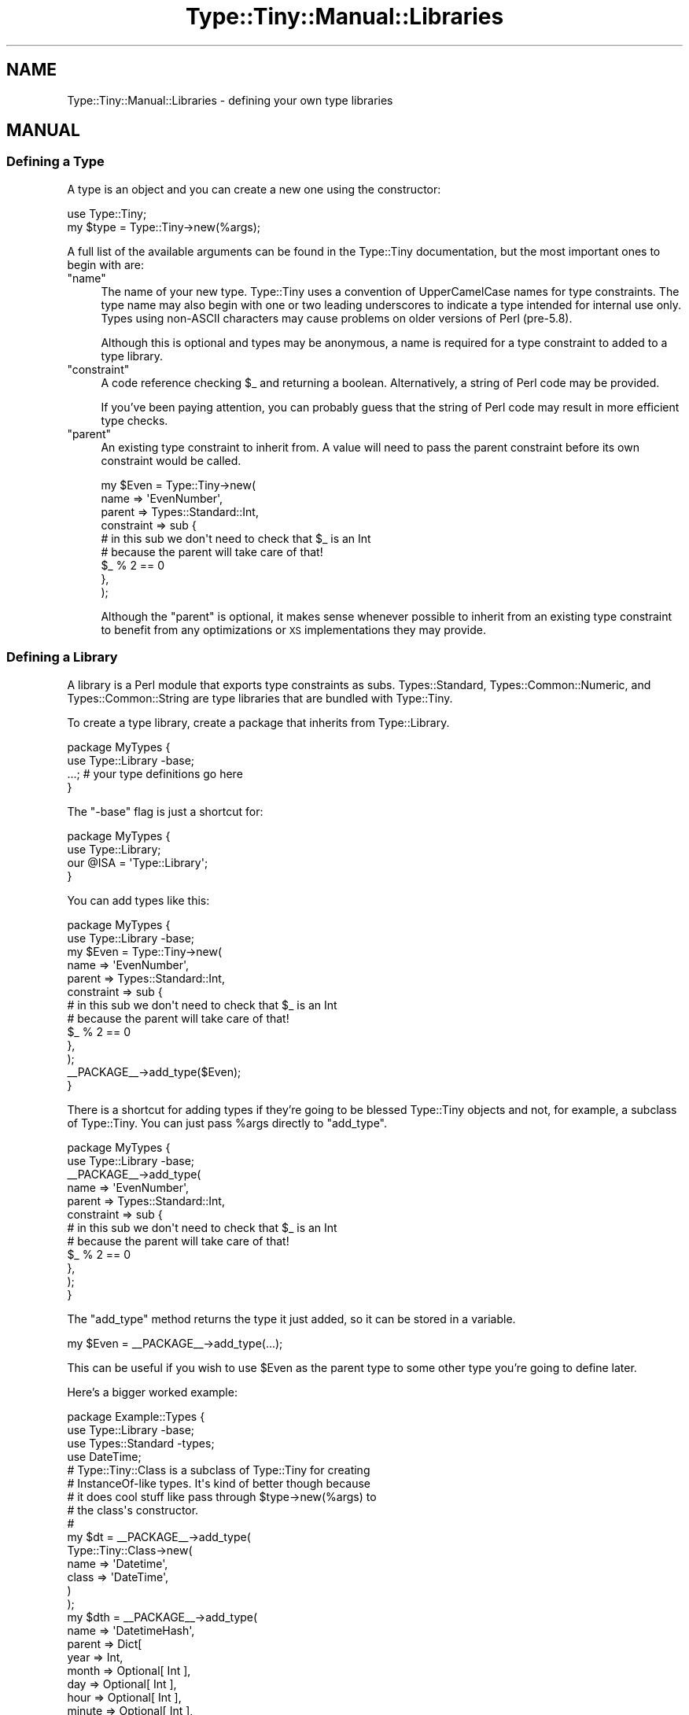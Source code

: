 .\" Automatically generated by Pod::Man 4.12 (Pod::Simple 3.40)
.\"
.\" Standard preamble:
.\" ========================================================================
.de Sp \" Vertical space (when we can't use .PP)
.if t .sp .5v
.if n .sp
..
.de Vb \" Begin verbatim text
.ft CW
.nf
.ne \\$1
..
.de Ve \" End verbatim text
.ft R
.fi
..
.\" Set up some character translations and predefined strings.  \*(-- will
.\" give an unbreakable dash, \*(PI will give pi, \*(L" will give a left
.\" double quote, and \*(R" will give a right double quote.  \*(C+ will
.\" give a nicer C++.  Capital omega is used to do unbreakable dashes and
.\" therefore won't be available.  \*(C` and \*(C' expand to `' in nroff,
.\" nothing in troff, for use with C<>.
.tr \(*W-
.ds C+ C\v'-.1v'\h'-1p'\s-2+\h'-1p'+\s0\v'.1v'\h'-1p'
.ie n \{\
.    ds -- \(*W-
.    ds PI pi
.    if (\n(.H=4u)&(1m=24u) .ds -- \(*W\h'-12u'\(*W\h'-12u'-\" diablo 10 pitch
.    if (\n(.H=4u)&(1m=20u) .ds -- \(*W\h'-12u'\(*W\h'-8u'-\"  diablo 12 pitch
.    ds L" ""
.    ds R" ""
.    ds C` ""
.    ds C' ""
'br\}
.el\{\
.    ds -- \|\(em\|
.    ds PI \(*p
.    ds L" ``
.    ds R" ''
.    ds C`
.    ds C'
'br\}
.\"
.\" Escape single quotes in literal strings from groff's Unicode transform.
.ie \n(.g .ds Aq \(aq
.el       .ds Aq '
.\"
.\" If the F register is >0, we'll generate index entries on stderr for
.\" titles (.TH), headers (.SH), subsections (.SS), items (.Ip), and index
.\" entries marked with X<> in POD.  Of course, you'll have to process the
.\" output yourself in some meaningful fashion.
.\"
.\" Avoid warning from groff about undefined register 'F'.
.de IX
..
.nr rF 0
.if \n(.g .if rF .nr rF 1
.if (\n(rF:(\n(.g==0)) \{\
.    if \nF \{\
.        de IX
.        tm Index:\\$1\t\\n%\t"\\$2"
..
.        if !\nF==2 \{\
.            nr % 0
.            nr F 2
.        \}
.    \}
.\}
.rr rF
.\" ========================================================================
.\"
.IX Title "Type::Tiny::Manual::Libraries 3"
.TH Type::Tiny::Manual::Libraries 3 "2022-09-29" "perl v5.30.1" "User Contributed Perl Documentation"
.\" For nroff, turn off justification.  Always turn off hyphenation; it makes
.\" way too many mistakes in technical documents.
.if n .ad l
.nh
.SH "NAME"
Type::Tiny::Manual::Libraries \- defining your own type libraries
.SH "MANUAL"
.IX Header "MANUAL"
.SS "Defining a Type"
.IX Subsection "Defining a Type"
A type is an object and you can create a new one using the constructor:
.PP
.Vb 1
\&  use Type::Tiny;
\&  
\&  my $type = Type::Tiny\->new(%args);
.Ve
.PP
A full list of the available arguments can be found in the Type::Tiny
documentation, but the most important ones to begin with are:
.ie n .IP """name""" 4
.el .IP "\f(CWname\fR" 4
.IX Item "name"
The name of your new type. Type::Tiny uses a convention of UpperCamelCase
names for type constraints. The type name may also begin with one or two
leading underscores to indicate a type intended for internal use only.
Types using non-ASCII characters may cause problems on older versions of
Perl (pre\-5.8).
.Sp
Although this is optional and types may be anonymous, a name is required for
a type constraint to added to a type library.
.ie n .IP """constraint""" 4
.el .IP "\f(CWconstraint\fR" 4
.IX Item "constraint"
A code reference checking \f(CW$_\fR and returning a boolean. Alternatively,
a string of Perl code may be provided.
.Sp
If you've been paying attention, you can probably guess that the string of
Perl code may result in more efficient type checks.
.ie n .IP """parent""" 4
.el .IP "\f(CWparent\fR" 4
.IX Item "parent"
An existing type constraint to inherit from. A value will need to pass the
parent constraint before its own constraint would be called.
.Sp
.Vb 6
\&  my $Even = Type::Tiny\->new(
\&    name       => \*(AqEvenNumber\*(Aq,
\&    parent     => Types::Standard::Int,
\&    constraint => sub {
\&      # in this sub we don\*(Aqt need to check that $_ is an Int
\&      # because the parent will take care of that!
\&      
\&      $_ % 2 == 0
\&    },
\&  );
.Ve
.Sp
Although the \f(CW\*(C`parent\*(C'\fR is optional, it makes sense whenever possible to
inherit from an existing type constraint to benefit from any optimizations
or \s-1XS\s0 implementations they may provide.
.SS "Defining a Library"
.IX Subsection "Defining a Library"
A library is a Perl module that exports type constraints as subs.
Types::Standard, Types::Common::Numeric, and Types::Common::String
are type libraries that are bundled with Type::Tiny.
.PP
To create a type library, create a package that inherits from
Type::Library.
.PP
.Vb 2
\&  package MyTypes {
\&    use Type::Library \-base;
\&    
\&    ...; # your type definitions go here
\&  }
.Ve
.PP
The \f(CW\*(C`\-base\*(C'\fR flag is just a shortcut for:
.PP
.Vb 4
\&  package MyTypes {
\&    use Type::Library;
\&    our @ISA = \*(AqType::Library\*(Aq;
\&  }
.Ve
.PP
You can add types like this:
.PP
.Vb 2
\&  package MyTypes {
\&    use Type::Library \-base;
\&    
\&    my $Even = Type::Tiny\->new(
\&      name       => \*(AqEvenNumber\*(Aq,
\&      parent     => Types::Standard::Int,
\&      constraint => sub {
\&        # in this sub we don\*(Aqt need to check that $_ is an Int
\&        # because the parent will take care of that!
\&        
\&        $_ % 2 == 0
\&      },
\&    );
\&    
\&    _\|_PACKAGE_\|_\->add_type($Even);
\&  }
.Ve
.PP
There is a shortcut for adding types if they're going to be blessed
Type::Tiny objects and not, for example, a subclass of Type::Tiny.
You can just pass \f(CW%args\fR directly to \f(CW\*(C`add_type\*(C'\fR.
.PP
.Vb 2
\&  package MyTypes {
\&    use Type::Library \-base;
\&    
\&    _\|_PACKAGE_\|_\->add_type(
\&      name       => \*(AqEvenNumber\*(Aq,
\&      parent     => Types::Standard::Int,
\&      constraint => sub {
\&        # in this sub we don\*(Aqt need to check that $_ is an Int
\&        # because the parent will take care of that!
\&        
\&        $_ % 2 == 0
\&      },
\&    );
\&  }
.Ve
.PP
The \f(CW\*(C`add_type\*(C'\fR method returns the type it just added, so it can be stored in
a variable.
.PP
.Vb 1
\&  my $Even = _\|_PACKAGE_\|_\->add_type(...);
.Ve
.PP
This can be useful if you wish to use \f(CW$Even\fR as the parent type to some
other type you're going to define later.
.PP
Here's a bigger worked example:
.PP
.Vb 4
\&  package Example::Types {
\&    use Type::Library \-base;
\&    use Types::Standard \-types;
\&    use DateTime;
\&    
\&    # Type::Tiny::Class is a subclass of Type::Tiny for creating
\&    # InstanceOf\-like types. It\*(Aqs kind of better though because
\&    # it does cool stuff like pass through $type\->new(%args) to
\&    # the class\*(Aqs constructor.
\&    #
\&    my $dt = _\|_PACKAGE_\|_\->add_type(
\&      Type::Tiny::Class\->new(
\&        name    => \*(AqDatetime\*(Aq,
\&        class   => \*(AqDateTime\*(Aq,
\&      )
\&    );
\&   
\&    my $dth = _\|_PACKAGE_\|_\->add_type(
\&      name    => \*(AqDatetimeHash\*(Aq,
\&      parent  => Dict[
\&        year       => Int,
\&        month      => Optional[ Int ],
\&        day        => Optional[ Int ],
\&        hour       => Optional[ Int ],
\&        minute     => Optional[ Int ],
\&        second     => Optional[ Int ],
\&        nanosecond => Optional[ Int ],
\&        time_zone  => Optional[ Str ],
\&      ],
\&    );
\&   
\&    my $eph = _\|_PACKAGE_\|_\->add_type(
\&      name    => \*(AqEpochHash\*(Aq,
\&      parent  => Dict[ epoch => Int ],
\&    );
\&    
\&    # Can\*(Aqt just use "plus_coercions" method because that creates
\&    # a new anonymous child type to add the coercions to. We want
\&    # to add them to the type which exists in this library.
\&    #
\&    $dt\->coercion\->add_type_coercions(
\&      Int,    q{ DateTime\->from_epoch(epoch => $_) },
\&      Undef,  q{ DateTime\->now() },
\&      $dth,   q{ DateTime\->new(%$_) },
\&      $eph,   q{ DateTime\->from_epoch(%$_) },
\&    );
\&    
\&    _\|_PACKAGE_\|_\->make_immutable;
\&  }
.Ve
.PP
\&\f(CW\*(C`make_immutable\*(C'\fR freezes to coercions of all the types in the package,
so no outside code can tamper with the coercions, and allows Type::Tiny
to make optimizations to the coercions, knowing they won't later be
altered. You should always do this at the end.
.PP
The library will export types \fBDatetime\fR, \fBDatetimeHash\fR, and
\&\fBEpochHash\fR. The \fBDatetime\fR type will have coercions from \fBInt\fR,
\&\fBUndef\fR, \fBDatetimeHash\fR, and \fBEpochHash\fR.
.SS "Extending Libraries"
.IX Subsection "Extending Libraries"
Type::Utils provides a helpful function \f(CW\*(C`extends\*(C'\fR.
.PP
.Vb 3
\&  package My::Types {
\&    use Type::Library \-base;
\&    use Type::Utils qw( extends );
\&    
\&    BEGIN { extends("Types::Standard") };
\&    
\&    # define your own types here
\&  }
.Ve
.PP
The \f(CW\*(C`extends\*(C'\fR function (which you should usually use in a \f(CW\*(C`BEGIN { }\*(C'\fR
block not only loads another type library, but it also adds all the types
from it to your library.
.PP
This means code using the above My::Types doesn't need to do:
.PP
.Vb 2
\&  use Types::Standard qw( Str );
\&  use My::Types qw( Something );
.Ve
.PP
It can just do:
.PP
.Vb 1
\&  use My::Types qw( Str Something );
.Ve
.PP
Because all the types from Types::Standard have been copied across into
My::Types and are also available there.
.PP
\&\f(CW\*(C`extends\*(C'\fR can be passed a list of libraries; you can inherit from multiple
existing libraries. It can also recognize and import types from
MooseX::Types, MouseX::Types, and Specio::Exporter libraries.
.PP
Since Type::Library 1.012, there has been a shortcut for \f(CW\*(C`extends\*(C'\fR.
.PP
.Vb 2
\&  package My::Types {
\&    use Type::Library \-extends => [ \*(AqTypes::Standard\*(Aq ];
\&    
\&    # define your own types here
\&  }
.Ve
.PP
The \f(CW\*(C`\-extends\*(C'\fR flag takes an arrayref of type libraries to extend.
It automatically implies \f(CW\*(C`\-base\*(C'\fR so you don't need to use both.
.SS "Custom Error Messages"
.IX Subsection "Custom Error Messages"
A type constraint can have custom error messages. It's pretty simple:
.PP
.Vb 6
\&  Type::Tiny\->new(
\&    name       => \*(AqEvenNumber\*(Aq,
\&    parent     => Types::Standard::Int,
\&    constraint => sub {
\&      # in this sub we don\*(Aqt need to check that $_ is an Int
\&      # because the parent will take care of that!
\&      
\&      $_ % 2 == 0
\&    },
\&    message   => sub {
\&      sprintf \*(Aq%s is not an even number\*(Aq, Type::Tiny::_dd($_);
\&    },
\&  );
.Ve
.PP
The message coderef just takes a value in \f(CW$_\fR and returns a string.
It may use \f(CW\*(C`Type::Tiny::_dd()\*(C'\fR as a way of pretty-printing a value.
(Don't be put off by the underscore in the function name. \f(CW\*(C`_dd()\*(C'\fR
is an officially supported part of Type::Tiny's \s-1API\s0 now.)
.PP
You don't have to use \f(CW\*(C`_dd()\*(C'\fR. You can generate any error string you
like. But \f(CW\*(C`_dd()\*(C'\fR will help you make undef and the empty string look
different, and will pretty-print references, and so on.
.PP
There's no need to supply an error message coderef unless you really want
custom error messages. The default sub should be reasonable.
.SS "Inlining"
.IX Subsection "Inlining"
In Perl, sub calls are relatively expensive in terms of memory and \s-1CPU\s0 use.
The \fBPositiveInt\fR type inherits from \fBInt\fR which inherits from \fBNum\fR
which inherits from \fBStr\fR which inherits from \fBDefined\fR which inherits
from \fBItem\fR which inherits from \fBAny\fR.
.PP
So you might think that to check of \f(CW$value\fR is a \fBPositiveInt\fR,
it needs to be checked all the way up the inheritance chain. But this is
where one of Type::Tiny's big optimizations happens. Type::Tiny can glue
together a bunch of checks with a stringy eval, and get a single coderef
that can do all the checks in one go.
.PP
This is why when Type::Tiny gives you a choice of using a coderef or a
string of Perl code, you should usually choose the string of Perl code.
A single coderef can \*(L"break the chain\*(R".
.PP
But these automatically generated strings of Perl code are not always
as efficient as they could be. For example, imagine that \fBHashRef\fR is
defined as:
.PP
.Vb 10
\&  my $Defined = Type::Tiny\->new(
\&    name       => \*(AqDefined\*(Aq,
\&    constraint => \*(Aqdefined($_)\*(Aq,
\&  );
\&  my $Ref = Type::Tiny\->new(
\&    name       => \*(AqRef\*(Aq,
\&    parent     => $Defined,
\&    constraint => \*(Aqref($_)\*(Aq,
\&  );
\&  my $HashRef = Type::Tiny\->new(
\&    name       => \*(AqHashRef\*(Aq,
\&    parent     => $Ref,
\&    constraint => \*(Aqref($_) eq "HASH"\*(Aq,
\&  );
.Ve
.PP
Then the combined check is:
.PP
.Vb 1
\&  defined($_) and ref($_) and ref($_) eq "HASH"
.Ve
.PP
Actually in practice it's even more complicated, because Type::Tiny needs
to localize and set \f(CW$_\fR first.
.PP
But in practice, the following should be a sufficient check:
.PP
.Vb 1
\&  ref($_) eq "HASH"
.Ve
.PP
It is possible for the \fBHashRef\fR type to have more control over the
string of code generated.
.PP
.Vb 9
\&  my $HashRef = Type::Tiny\->new(
\&    name       => \*(AqHashRef\*(Aq,
\&    parent     => $Ref,
\&    constraint => \*(Aqref($_) eq "HASH"\*(Aq,
\&    inlined    => sub {
\&      my $varname = pop;
\&      sprintf \*(Aqref(%s) eq "HASH"\*(Aq, $varname;
\&    },
\&  );
.Ve
.PP
The inlined coderef gets passed the name of a variable to check. This could
be \f(CW\*(Aq$_\*(Aq\fR or \f(CW\*(Aq$var\*(Aq\fR or \f(CW\*(C`$some{deep}{thing}[0]\*(C'\fR. Because it
is passed the name of a variable to check, instead of always checking
\&\f(CW$_\fR, this enables very efficient checking for parameterized types.
.PP
Although in this case, the inlining coderef is just returning a string,
technically it returns a list of strings. If there's multiple strings,
Type::Tiny will join them together in a big \*(L"&&\*(R" statement.
.PP
As a special case, if the first item in the returned list of strings is
undef, then Type::Tiny will substitute the parent type constraint's inlined
string in its place. So an inlieing coderef for even numbers might be:
.PP
.Vb 9
\&  Type::Tiny\->new(
\&    name       => \*(AqEvenNumber\*(Aq,
\&    parent     => Types::Standard::Int,
\&    constraint => sub { $_ % 2 == 0 },
\&    inlined    => sub {
\&      my $varname = pop;
\&      return (undef, "$varname % 2 == 0");
\&    },
\&  );
.Ve
.PP
Even if you provide a coderef as a string, an inlining coderef has the
potential to generate more efficient code, so you should consider
providing one.
.SS "Pre-Declaring Types"
.IX Subsection "Pre-Declaring Types"
.Vb 2
\&  use Type::Library \-base,
\&    \-declare => qw( Foo Bar Baz );
.Ve
.PP
This declares types \fBFoo\fR, \fBBar\fR, and \fBBaz\fR at compile time so they can
safely be used as barewords in your type library.
.PP
This also allows recursively defined types to (mostly) work!
.PP
.Vb 3
\&  use Type::Library \-base,
\&    \-declare => qw( NumericArrayRef );
\&  use Types::Standard qw( Num ArrayRef );
\&  
\&  _\|_PACKAGE_\|_\->add_type(
\&    name     => NumericArrayRef,
\&    parent   => ArrayRef\->of( Num | NumericArrayRef ),
\&  );
.Ve
.PP
(Support for recursive type definitions added in Type::Library 1.009_000.)
.SS "Parameterizable Types"
.IX Subsection "Parameterizable Types"
This is probably the most \*(L"meta\*(R" concept that is going to be covered.
Building your own type constraint that can be parameterized like
\&\fBArrayRef\fR or \fBHasMethods\fR.
.PP
The type constraint we'll build will be \fBMultipleOf[$i]\fR which
checks that an integer is a multiple of \f(CW$i\fR.
.PP
.Vb 3
\&  _\|_PACKAGE_\|_\->add_type(
\&    name       => \*(AqMultipleOf\*(Aq,
\&    parent     => Int,
\&    
\&    # This coderef gets passed the contents of the square brackets.
\&    constraint_generator => sub {
\&      my $i = assert_Int(shift);
\&      # needs to return a coderef to use as a constraint for the
\&      # parameterized type
\&      return sub { $_ % $i == 0 };
\&    },
\&    
\&    # optional but recommended
\&    inline_generator => sub {
\&      my $i = shift;
\&      return sub {
\&        my $varname = pop;
\&        return (undef, "$varname % $i == 0");
\&      };
\&    },
\&    
\&    # probably the most complex bit
\&    coercion_generator => sub {
\&      my $i = $_[2];
\&      require Type::Coercion;
\&      return Type::Coercion\->new(
\&        type_coercion_map => [
\&          Num, qq{ int($i * int(\e$_/$i)) }
\&        ],
\&      );
\&    },
\&  );
.Ve
.PP
Now we can define an even number like this:
.PP
.Vb 5
\&  _\|_PACKAGE_\|_\->add_type(
\&    name     => \*(AqEvenNumber\*(Aq,
\&    parent   => _\|_PACKAGE_\|_\->get_type(\*(AqMultipleOf\*(Aq)\->of(2),
\&    coercion => 1,  # inherit from parent
\&  );
.Ve
.PP
Note that it is possible for a type constraint to have a \f(CW\*(C`constraint\*(C'\fR
\&\fIand\fR a \f(CW\*(C`constraint_generator\*(C'\fR.
.PP
.Vb 3
\&  BaseType          # uses the constraint
\&  BaseType[]        # constraint_generator with no arguments
\&  BaseType[$x]      # constraint_generator with an argument
.Ve
.PP
In the \fBMultipleOf\fR example above, \fBMultipleOf[]\fR with no number would
throw an error because of \f(CW\*(C`assert_Int(shift)\*(C'\fR not finding an integer.
.PP
But it is certainly possible for \fBBaseType[]\fR to be meaningful and
distinct from \f(CW\*(C`BaseType\*(C'\fR.
.PP
For example, \fBTuple\fR is just the same as \fBArrayRef\fR and accepts any
arrayref as being valid. But \fBTuple[]\fR will only accept arrayrefs
with zero elements in them. (Just like \fBTuple[Any,Any]\fR will only
accept arrayrefs with two elements.)
.SH "NEXT STEPS"
.IX Header "NEXT STEPS"
After that last example, probably have a little lie down. Once you're
recovered, here's your next step:
.IP "\(bu" 4
Type::Tiny::Manual::UsingWithMoose
.Sp
How to use Type::Tiny with Moose, including the advantages of Type::Tiny
over built-in type constraints, and Moose-specific features.
.SH "AUTHOR"
.IX Header "AUTHOR"
Toby Inkster <tobyink@cpan.org>.
.SH "COPYRIGHT AND LICENCE"
.IX Header "COPYRIGHT AND LICENCE"
This software is copyright (c) 2013\-2014, 2017\-2022 by Toby Inkster.
.PP
This is free software; you can redistribute it and/or modify it under
the same terms as the Perl 5 programming language system itself.
.SH "DISCLAIMER OF WARRANTIES"
.IX Header "DISCLAIMER OF WARRANTIES"
\&\s-1THIS PACKAGE IS PROVIDED \*(L"AS IS\*(R" AND WITHOUT ANY EXPRESS OR IMPLIED
WARRANTIES, INCLUDING, WITHOUT LIMITATION, THE IMPLIED WARRANTIES OF
MERCHANTIBILITY AND FITNESS FOR A PARTICULAR PURPOSE.\s0
